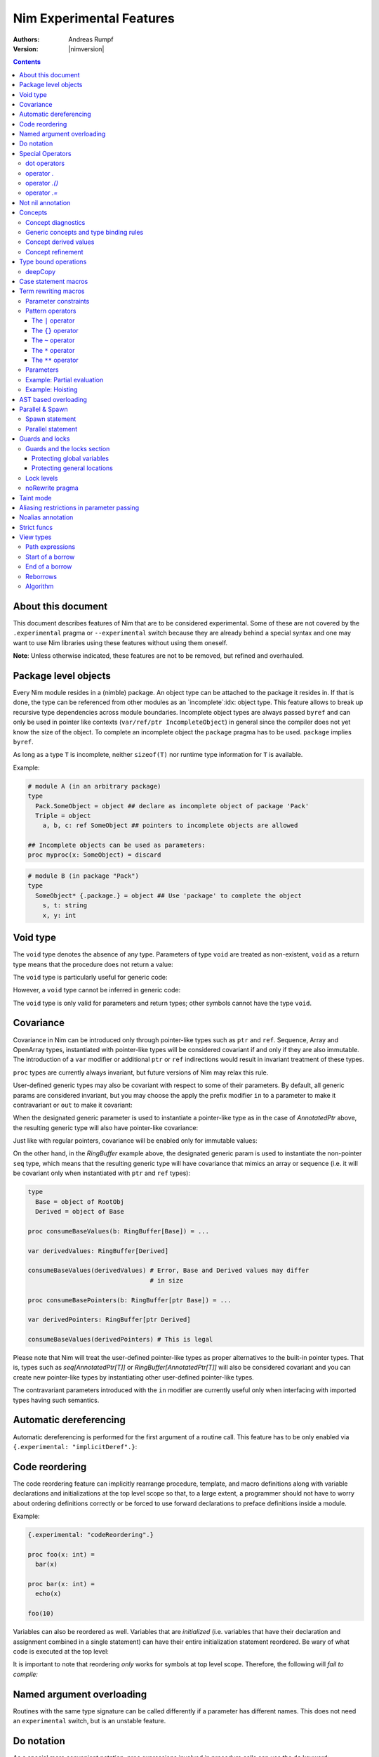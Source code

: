 =========================
Nim Experimental Features
=========================

:Authors: Andreas Rumpf
:Version: |nimversion|

.. contents::


About this document
===================

This document describes features of Nim that are to be considered experimental.
Some of these are not covered by the ``.experimental`` pragma or
``--experimental`` switch because they are already behind a special syntax and
one may want to use Nim libraries using these features without using them
oneself.

**Note**: Unless otherwise indicated, these features are not to be removed,
but refined and overhauled.


Package level objects
=====================

Every Nim module resides in a (nimble) package. An object type can be attached
to the package it resides in. If that is done, the type can be referenced from
other modules as an `incomplete`:idx: object type. This feature allows to
break up recursive type dependencies across module boundaries. Incomplete
object types are always passed ``byref`` and can only be used in pointer like
contexts (``var/ref/ptr IncompleteObject``) in general since the compiler does
not yet know the size of the object. To complete an incomplete object
the ``package`` pragma has to be used. ``package`` implies ``byref``.

As long as a type ``T`` is incomplete, neither ``sizeof(T)`` nor runtime
type information for ``T`` is available.


Example:

.. code-block:: nim

  # module A (in an arbitrary package)
  type
    Pack.SomeObject = object ## declare as incomplete object of package 'Pack'
    Triple = object
      a, b, c: ref SomeObject ## pointers to incomplete objects are allowed

  ## Incomplete objects can be used as parameters:
  proc myproc(x: SomeObject) = discard


.. code-block:: nim

  # module B (in package "Pack")
  type
    SomeObject* {.package.} = object ## Use 'package' to complete the object
      s, t: string
      x, y: int


Void type
=========

The ``void`` type denotes the absence of any type. Parameters of
type ``void`` are treated as non-existent, ``void`` as a return type means that
the procedure does not return a value:

.. code-block:: nim
  proc nothing(x, y: void): void =
    echo "ha"

  nothing() # writes "ha" to stdout

The ``void`` type is particularly useful for generic code:

.. code-block:: nim
  proc callProc[T](p: proc (x: T), x: T) =
    when T is void:
      p()
    else:
      p(x)

  proc intProc(x: int) = discard
  proc emptyProc() = discard

  callProc[int](intProc, 12)
  callProc[void](emptyProc)

However, a ``void`` type cannot be inferred in generic code:

.. code-block:: nim
  callProc(emptyProc)
  # Error: type mismatch: got (proc ())
  # but expected one of:
  # callProc(p: proc (T), x: T)

The ``void`` type is only valid for parameters and return types; other symbols
cannot have the type ``void``.



Covariance
==========

Covariance in Nim can be introduced only through pointer-like types such
as ``ptr`` and ``ref``. Sequence, Array and OpenArray types, instantiated
with pointer-like types will be considered covariant if and only if they
are also immutable. The introduction of a ``var`` modifier or additional
``ptr`` or ``ref`` indirections would result in invariant treatment of
these types.

``proc`` types are currently always invariant, but future versions of Nim
may relax this rule.

User-defined generic types may also be covariant with respect to some of
their parameters. By default, all generic params are considered invariant,
but you may choose the apply the prefix modifier ``in`` to a parameter to
make it contravariant or ``out`` to make it covariant:

.. code-block:: nim
  type
    AnnotatedPtr[out T] =
      metadata: MyTypeInfo
      p: ref T

    RingBuffer[out T] =
      startPos: int
      data: seq[T]

    Action {.importcpp: "std::function<void ('0)>".} [in T] = object

When the designated generic parameter is used to instantiate a pointer-like
type as in the case of `AnnotatedPtr` above, the resulting generic type will
also have pointer-like covariance:

.. code-block:: nim
  type
    GuiWidget = object of RootObj
    Button = object of GuiWidget
    ComboBox = object of GuiWidget

  var
    widgetPtr: AnnotatedPtr[GuiWidget]
    buttonPtr: AnnotatedPtr[Button]

  ...

  proc drawWidget[T](x: AnnotatedPtr[GuiWidget]) = ...

  # you can call procs expecting base types by supplying a derived type
  drawWidget(buttonPtr)

  # and you can convert more-specific pointer types to more general ones
  widgetPtr = buttonPtr

Just like with regular pointers, covariance will be enabled only for immutable
values:

.. code-block:: nim
  proc makeComboBox[T](x: var AnnotatedPtr[GuiWidget]) =
    x.p = new(ComboBox)

  makeComboBox(buttonPtr) # Error, AnnotatedPtr[Button] cannot be modified
                          # to point to a ComboBox

On the other hand, in the `RingBuffer` example above, the designated generic
param is used to instantiate the non-pointer ``seq`` type, which means that
the resulting generic type will have covariance that mimics an array or
sequence (i.e. it will be covariant only when instantiated with ``ptr`` and
``ref`` types):

.. code-block:: nim

  type
    Base = object of RootObj
    Derived = object of Base

  proc consumeBaseValues(b: RingBuffer[Base]) = ...

  var derivedValues: RingBuffer[Derived]

  consumeBaseValues(derivedValues) # Error, Base and Derived values may differ
                                   # in size

  proc consumeBasePointers(b: RingBuffer[ptr Base]) = ...

  var derivedPointers: RingBuffer[ptr Derived]

  consumeBaseValues(derivedPointers) # This is legal

Please note that Nim will treat the user-defined pointer-like types as
proper alternatives to the built-in pointer types. That is, types such
as `seq[AnnotatedPtr[T]]` or `RingBuffer[AnnotatedPtr[T]]` will also be
considered covariant and you can create new pointer-like types by instantiating
other user-defined pointer-like types.

The contravariant parameters introduced with the ``in`` modifier are currently
useful only when interfacing with imported types having such semantics.


Automatic dereferencing
=======================

Automatic dereferencing is performed for the first argument of a routine call.
This feature has to be only enabled via ``{.experimental: "implicitDeref".}``:

.. code-block:: nim
  {.experimental: "implicitDeref".}

  proc depth(x: NodeObj): int = ...

  var
    n: Node
  new(n)
  echo n.depth
  # no need to write n[].depth either

Code reordering
===============

The code reordering feature can implicitly rearrange procedure, template, and
macro definitions along with variable declarations and initializations at the top
level scope so that, to a large extent, a programmer should not have to worry
about ordering definitions correctly or be forced to use forward declarations to
preface definitions inside a module.

..
   NOTE: The following was documentation for the code reordering precursor,
   which was {.noForward.}.

   In this mode, procedure definitions may appear out of order and the compiler
   will postpone their semantic analysis and compilation until it actually needs
   to generate code using the definitions. In this regard, this mode is similar
   to the modus operandi of dynamic scripting languages, where the function
   calls are not resolved until the code is executed. Here is the detailed
   algorithm taken by the compiler:

   1. When a callable symbol is first encountered, the compiler will only note
   the symbol callable name and it will add it to the appropriate overload set
   in the current scope. At this step, it won't try to resolve any of the type
   expressions used in the signature of the symbol (so they can refer to other
   not yet defined symbols).

   2. When a top level call is encountered (usually at the very end of the
   module), the compiler will try to determine the actual types of all of the
   symbols in the matching overload set. This is a potentially recursive process
   as the signatures of the symbols may include other call expressions, whose
   types will be resolved at this point too.

   3. Finally, after the best overload is picked, the compiler will start
   compiling the body of the respective symbol. This in turn will lead the
   compiler to discover more call expressions that need to be resolved and steps
   2 and 3 will be repeated as necessary.

   Please note that if a callable symbol is never used in this scenario, its
   body will never be compiled. This is the default behavior leading to best
   compilation times, but if exhaustive compilation of all definitions is
   required, using ``nim check`` provides this option as well.

Example:

.. code-block:: nim

  {.experimental: "codeReordering".}

  proc foo(x: int) =
    bar(x)

  proc bar(x: int) =
    echo(x)

  foo(10)

Variables can also be reordered as well. Variables that are *initialized* (i.e.
variables that have their declaration and assignment combined in a single
statement) can have their entire initialization statement reordered. Be wary of
what code is executed at the top level:

.. code-block:: nim
  {.experimental: "codeReordering".}

  proc a() =
    echo(foo)

  var foo = 5

  a() # outputs: "5"

..
   TODO: Let's table this for now. This is an *experimental feature* and so the
   specific manner in which ``declared`` operates with it can be decided in
   eventuality, because right now it works a bit weirdly.

   The values of expressions involving ``declared`` are decided *before* the
   code reordering process, and not after. As an example, the output of this
   code is the same as it would be with code reordering disabled.

   .. code-block:: nim
     {.experimental: "codeReordering".}

     proc x() =
       echo(declared(foo))

     var foo = 4

     x() # "false"

It is important to note that reordering *only* works for symbols at top level
scope. Therefore, the following will *fail to compile:*

.. code-block:: nim
  {.experimental: "codeReordering".}

  proc a() =
    b()
    proc b() =
      echo("Hello!")

  a()


Named argument overloading
==========================

Routines with the same type signature can be called differently if a parameter
has different names. This does not need an ``experimental`` switch, but is an
unstable feature.

.. code-block::nim
  proc foo(x: int) =
    echo "Using x: ", x
  proc foo(y: int) =
    echo "Using y: ", y

  foo(x = 2)
  # Using x: 2
  foo(y = 2)
  # Using y: 2


Do notation
===========

As a special more convenient notation, proc expressions involved in procedure
calls can use the ``do`` keyword:

.. code-block:: nim
  sort(cities) do (x,y: string) -> int:
    cmp(x.len, y.len)

  # Less parenthesis using the method plus command syntax:
  cities = cities.map do (x:string) -> string:
    "City of " & x

  # In macros, the do notation is often used for quasi-quoting
  macroResults.add quote do:
    if not `ex`:
      echo `info`, ": Check failed: ", `expString`

``do`` is written after the parentheses enclosing the regular proc params.
The proc expression represented by the do block is appended to them.
In calls using the command syntax, the do block will bind to the immediately
preceding expression, transforming it in a call.

``do`` with parentheses is an anonymous ``proc``; however a ``do`` without
parentheses is just a block of code. The ``do`` notation can be used to
pass multiple blocks to a macro:

.. code-block:: nim
  macro performWithUndo(task, undo: untyped) = ...

  performWithUndo do:
    # multiple-line block of code
    # to perform the task
  do:
    # code to undo it


Special Operators
=================

dot operators
-------------

**Note**: Dot operators are still experimental and so need to be enabled
via ``{.experimental: "dotOperators".}``.

Nim offers a special family of dot operators that can be used to
intercept and rewrite proc call and field access attempts, referring
to previously undeclared symbol names. They can be used to provide a
fluent interface to objects lying outside the static confines of the
type system such as values from dynamic scripting languages
or dynamic file formats such as JSON or XML.

When Nim encounters an expression that cannot be resolved by the
standard overload resolution rules, the current scope will be searched
for a dot operator that can be matched against a re-written form of
the expression, where the unknown field or proc name is passed to
an ``untyped`` parameter:

.. code-block:: nim
  a.b # becomes `.`(a, b)
  a.b(c, d) # becomes `.`(a, b, c, d)

The matched dot operators can be symbols of any callable kind (procs,
templates and macros), depending on the desired effect:

.. code-block:: nim
  template `.` (js: PJsonNode, field: untyped): JSON = js[astToStr(field)]

  var js = parseJson("{ x: 1, y: 2}")
  echo js.x # outputs 1
  echo js.y # outputs 2

The following dot operators are available:

operator `.`
------------
This operator will be matched against both field accesses and method calls.

operator `.()`
---------------
This operator will be matched exclusively against method calls. It has higher
precedence than the `.` operator and this allows one to handle expressions like
`x.y` and `x.y()` differently if one is interfacing with a scripting language
for example.

operator `.=`
-------------
This operator will be matched against assignments to missing fields.

.. code-block:: nim
  a.b = c # becomes `.=`(a, b, c)


Not nil annotation
==================

**Note:** This is an experimental feature. It can be enabled with
``{.experimental: "notnil"}``.

All types for which ``nil`` is a valid value can be annotated with the ``not
nil`` annotation to exclude ``nil`` as a valid value:

.. code-block:: nim
  {.experimental: "notnil"}

  type
    PObject = ref TObj not nil
    TProc = (proc (x, y: int)) not nil

  proc p(x: PObject) =
    echo "not nil"

  # compiler catches this:
  p(nil)

  # and also this:
  var x: PObject
  p(x)

The compiler ensures that every code path initializes variables which contain
non-nilable pointers. The details of this analysis are still to be specified
here.


Concepts
========

Concepts, also known as "user-defined type classes", are used to specify an
arbitrary set of requirements that the matched type must satisfy.

Concepts are written in the following form:

.. code-block:: nim
  type
    Comparable = concept x, y
      (x < y) is bool

    Stack[T] = concept s, var v
      s.pop() is T
      v.push(T)

      s.len is Ordinal

      for value in s:
        value is T

The concept is a match if:

a) all of the expressions within the body can be compiled for the tested type
b) all statically evaluable boolean expressions in the body must be true

The identifiers following the ``concept`` keyword represent instances of the
currently matched type. You can apply any of the standard type modifiers such
as ``var``, ``ref``, ``ptr`` and ``static`` to denote a more specific type of
instance. You can also apply the `type` modifier to create a named instance of
the type itself:

.. code-block:: nim
  type
    MyConcept = concept x, var v, ref r, ptr p, static s, type T
      ...

Within the concept body, types can appear in positions where ordinary values
and parameters are expected. This provides a more convenient way to check for
the presence of callable symbols with specific signatures:

.. code-block:: nim
  type
    OutputStream = concept var s
      s.write(string)

In order to check for symbols accepting ``type`` params, you must prefix
the type with the explicit ``type`` modifier. The named instance of the
type, following the ``concept`` keyword is also considered to have the
explicit modifier and will be matched only as a type.

.. code-block:: nim
  type
    # Let's imagine a user-defined casting framework with operators
    # such as `val.to(string)` and `val.to(JSonValue)`. We can test
    # for these with the following concept:
    MyCastables = concept x
      x.to(type string)
      x.to(type JSonValue)

    # Let's define a couple of concepts, known from Algebra:
    AdditiveMonoid* = concept x, y, type T
      x + y is T
      T.zero is T # require a proc such as `int.zero` or 'Position.zero'

    AdditiveGroup* = concept x, y, type T
      x is AdditiveMonoid
      -x is T
      x - y is T

Please note that the ``is`` operator allows one to easily verify the precise
type signatures of the required operations, but since type inference and
default parameters are still applied in the concept body, it's also possible
to describe usage protocols that do not reveal implementation details.

Much like generics, concepts are instantiated exactly once for each tested type
and any static code included within the body is executed only once.


Concept diagnostics
-------------------

By default, the compiler will report the matching errors in concepts only when
no other overload can be selected and a normal compilation error is produced.
When you need to understand why the compiler is not matching a particular
concept and, as a result, a wrong overload is selected, you can apply the
``explain`` pragma to either the concept body or a particular call-site.

.. code-block:: nim
  type
    MyConcept {.explain.} = concept ...

  overloadedProc(x, y, z) {.explain.}

This will provide Hints in the compiler output either every time the concept is
not matched or only on the particular call-site.


Generic concepts and type binding rules
---------------------------------------

The concept types can be parametric just like the regular generic types:

.. code-block:: nim
  ### matrixalgo.nim

  import typetraits

  type
    AnyMatrix*[R, C: static int; T] = concept m, var mvar, type M
      M.ValueType is T
      M.Rows == R
      M.Cols == C

      m[int, int] is T
      mvar[int, int] = T

      type TransposedType = stripGenericParams(M)[C, R, T]

    AnySquareMatrix*[N: static int, T] = AnyMatrix[N, N, T]

    AnyTransform3D* = AnyMatrix[4, 4, float]

  proc transposed*(m: AnyMatrix): m.TransposedType =
    for r in 0 ..< m.R:
      for c in 0 ..< m.C:
        result[r, c] = m[c, r]

  proc determinant*(m: AnySquareMatrix): int =
    ...

  proc setPerspectiveProjection*(m: AnyTransform3D) =
    ...

  --------------
  ### matrix.nim

  type
    Matrix*[M, N: static int; T] = object
      data: array[M*N, T]

  proc `[]`*(M: Matrix; m, n: int): M.T =
    M.data[m * M.N + n]

  proc `[]=`*(M: var Matrix; m, n: int; v: M.T) =
    M.data[m * M.N + n] = v

  # Adapt the Matrix type to the concept's requirements
  template Rows*(M: typedesc[Matrix]): int = M.M
  template Cols*(M: typedesc[Matrix]): int = M.N
  template ValueType*(M: typedesc[Matrix]): typedesc = M.T

  -------------
  ### usage.nim

  import matrix, matrixalgo

  var
    m: Matrix[3, 3, int]
    projectionMatrix: Matrix[4, 4, float]

  echo m.transposed.determinant
  setPerspectiveProjection projectionMatrix

When the concept type is matched against a concrete type, the unbound type
parameters are inferred from the body of the concept in a way that closely
resembles the way generic parameters of callable symbols are inferred on
call sites.

Unbound types can appear both as params to calls such as `s.push(T)` and
on the right-hand side of the ``is`` operator in cases such as `x.pop is T`
and `x.data is seq[T]`.

Unbound static params will be inferred from expressions involving the `==`
operator and also when types dependent on them are being matched:

.. code-block:: nim
  type
    MatrixReducer[M, N: static int; T] = concept x
      x.reduce(SquareMatrix[N, T]) is array[M, int]

The Nim compiler includes a simple linear equation solver, allowing it to
infer static params in some situations where integer arithmetic is involved.

Just like in regular type classes, Nim discriminates between ``bind once``
and ``bind many`` types when matching the concept. You can add the ``distinct``
modifier to any of the otherwise inferable types to get a type that will be
matched without permanently inferring it. This may be useful when you need
to match several procs accepting the same wide class of types:

.. code-block:: nim
  type
    Enumerable[T] = concept e
      for v in e:
        v is T

  type
    MyConcept = concept o
      # this could be inferred to a type such as Enumerable[int]
      o.foo is distinct Enumerable

      # this could be inferred to a different type such as Enumerable[float]
      o.bar is distinct Enumerable

      # it's also possible to give an alias name to a `bind many` type class
      type Enum = distinct Enumerable
      o.baz is Enum

On the other hand, using ``bind once`` types allows you to test for equivalent
types used in multiple signatures, without actually requiring any concrete
types, thus allowing you to encode implementation-defined types:

.. code-block:: nim
  type
    MyConcept = concept x
      type T1 = auto
      x.foo(T1)
      x.bar(T1) # both procs must accept the same type

      type T2 = seq[SomeNumber]
      x.alpha(T2)
      x.omega(T2) # both procs must accept the same type
                  # and it must be a numeric sequence

As seen in the previous examples, you can refer to generic concepts such as
`Enumerable[T]` just by their short name. Much like the regular generic types,
the concept will be automatically instantiated with the bind once auto type
in the place of each missing generic param.

Please note that generic concepts such as `Enumerable[T]` can be matched
against concrete types such as `string`. Nim doesn't require the concept
type to have the same number of parameters as the type being matched.
If you wish to express a requirement towards the generic parameters of
the matched type, you can use a type mapping operator such as `genericHead`
or `stripGenericParams` within the body of the concept to obtain the
uninstantiated version of the type, which you can then try to instantiate
in any required way. For example, here is how one might define the classic
`Functor` concept from Haskell and then demonstrate that Nim's `Option[T]`
type is an instance of it:

.. code-block:: nim
    :test: "nim c $1"

  import sugar, typetraits

  type
    Functor[A] = concept f
      type MatchedGenericType = genericHead(typeof(f))
        # `f` will be a value of a type such as `Option[T]`
        # `MatchedGenericType` will become the `Option` type

      f.val is A
        # The Functor should provide a way to obtain
        # a value stored inside it

      type T = auto
      map(f, A -> T) is MatchedGenericType[T]
        # And it should provide a way to map one instance of
        # the Functor to a instance of a different type, given
        # a suitable `map` operation for the enclosed values

  import options
  echo Option[int] is Functor # prints true


Concept derived values
----------------------

All top level constants or types appearing within the concept body are
accessible through the dot operator in procs where the concept was successfully
matched to a concrete type:

.. code-block:: nim
  type
    DateTime = concept t1, t2, type T
      const Min = T.MinDate
      T.Now is T

      t1 < t2 is bool

      type TimeSpan = typeof(t1 - t2)
      TimeSpan * int is TimeSpan
      TimeSpan + TimeSpan is TimeSpan

      t1 + TimeSpan is T

  proc eventsJitter(events: Enumerable[DateTime]): float =
    var
      # this variable will have the inferred TimeSpan type for
      # the concrete Date-like value the proc was called with:
      averageInterval: DateTime.TimeSpan

      deviation: float
    ...


Concept refinement
------------------

When the matched type within a concept is directly tested against a different
concept, we say that the outer concept is a refinement of the inner concept and
thus it is more-specific. When both concepts are matched in a call during
overload resolution, Nim will assign a higher precedence to the most specific
one. As an alternative way of defining concept refinements, you can use the
object inheritance syntax involving the ``of`` keyword:

.. code-block:: nim
  type
    Graph = concept g, type G of EquallyComparable, Copyable
      type
        VertexType = G.VertexType
        EdgeType = G.EdgeType

      VertexType is Copyable
      EdgeType is Copyable

      var
        v: VertexType
        e: EdgeType

    IncidendeGraph = concept of Graph
      # symbols such as variables and types from the refined
      # concept are automatically in scope:

      g.source(e) is VertexType
      g.target(e) is VertexType

      g.outgoingEdges(v) is Enumerable[EdgeType]

    BidirectionalGraph = concept g, type G
      # The following will also turn the concept into a refinement when it
      # comes to overload resolution, but it doesn't provide the convenient
      # symbol inheritance
      g is IncidendeGraph

      g.incomingEdges(G.VertexType) is Enumerable[G.EdgeType]

  proc f(g: IncidendeGraph)
  proc f(g: BidirectionalGraph) # this one will be preferred if we pass a type
                                # matching the BidirectionalGraph concept

..
  Converter type classes
  ----------------------

  Concepts can also be used to convert a whole range of types to a single type or
  a small set of simpler types. This is achieved with a `return` statement within
  the concept body:

  .. code-block:: nim
    type
      Stringable = concept x
        $x is string
        return $x

      StringRefValue[CharType] = object
        base: ptr CharType
        len: int

      StringRef = concept x
        # the following would be an overloaded proc for cstring, string, seq and
        # other user-defined types, returning either a StringRefValue[char] or
        # StringRefValue[wchar]
        return makeStringRefValue(x)

    # the varargs param will here be converted to an array of StringRefValues
    # the proc will have only two instantiations for the two character types
    proc log(format: static string, varargs[StringRef])

    # this proc will allow char and wchar values to be mixed in
    # the same call at the cost of additional instantiations
    # the varargs param will be converted to a tuple
    proc log(format: static string, varargs[distinct StringRef])


..
  VTable types
  ------------

  Concepts allow Nim to define a great number of algorithms, using only
  static polymorphism and without erasing any type information or sacrificing
  any execution speed. But when polymorphic collections of objects are required,
  the user must use one of the provided type erasure techniques - either common
  base types or VTable types.

  VTable types are represented as "fat pointers" storing a reference to an
  object together with a reference to a table of procs implementing a set of
  required operations (the so called vtable).

  In contrast to other programming languages, the vtable in Nim is stored
  externally to the object, allowing you to create multiple different vtable
  views for the same object. Thus, the polymorphism in Nim is unbounded -
  any type can implement an unlimited number of protocols or interfaces not
  originally envisioned by the type's author.

  Any concept type can be turned into a VTable type by using the ``vtref``
  or the ``vtptr`` compiler magics. Under the hood, these magics generate
  a converter type class, which converts the regular instances of the matching
  types to the corresponding VTable type.

  .. code-block:: nim
    type
      IntEnumerable = vtref Enumerable[int]

      MyObject = object
        enumerables: seq[IntEnumerable]
        streams: seq[OutputStream.vtref]

    proc addEnumerable(o: var MyObject, e: IntEnumerable) =
      o.enumerables.add e

    proc addStream(o: var MyObject, e: OutputStream.vtref) =
      o.streams.add e

  The procs that will be included in the vtable are derived from the concept
  body and include all proc calls for which all param types were specified as
  concrete types. All such calls should include exactly one param of the type
  matched against the concept (not necessarily in the first position), which
  will be considered the value bound to the vtable.

  Overloads will be created for all captured procs, accepting the vtable type
  in the position of the captured underlying object.

  Under these rules, it's possible to obtain a vtable type for a concept with
  unbound type parameters or one instantiated with metatypes (type classes),
  but it will include a smaller number of captured procs. A completely empty
  vtable will be reported as an error.

  The ``vtref`` magic produces types which can be bound to ``ref`` types and
  the ``vtptr`` magic produced types bound to ``ptr`` types.


Type bound operations
=====================

There are 4 operations that are bound to a type:

1. Assignment
2. Moves
3. Destruction
4. Deep copying for communication between threads

These operations can be *overridden* instead of *overloaded*. This means the
implementation is automatically lifted to structured types. For instance if type
``T`` has an overridden assignment operator ``=`` this operator is also used
for assignments of the type ``seq[T]``. Since these operations are bound to a
type they have to be bound to a nominal type for reasons of simplicity of
implementation: This means an overridden ``deepCopy`` for ``ref T`` is really
bound to ``T`` and not to ``ref T``. This also means that one cannot override
``deepCopy`` for both ``ptr T`` and ``ref T`` at the same time; instead a
helper distinct or object type has to be used for one pointer type.

Assignments, moves and destruction are specified in
the `destructors <destructors.html>`_ document.


deepCopy
--------

``=deepCopy`` is a builtin that is invoked whenever data is passed to
a ``spawn``'ed proc to ensure memory safety. The programmer can override its
behaviour for a specific ``ref`` or ``ptr`` type ``T``. (Later versions of the
language may weaken this restriction.)

The signature has to be:

.. code-block:: nim
  proc `=deepCopy`(x: T): T

This mechanism will be used by most data structures that support shared memory
like channels to implement thread safe automatic memory management.

The builtin ``deepCopy`` can even clone closures and their environments. See
the documentation of `spawn <#parallel-amp-spawn-spawn-statement>`_ for details.


Case statement macros
=====================

A macro that needs to be called `match`:idx: can be used to rewrite
``case`` statements in order to implement `pattern matching`:idx: for
certain types. The following example implements a simplistic form of
pattern matching for tuples, leveraging the existing equality operator
for tuples (as provided in ``system.==``):

.. code-block:: nim
    :test: "nim c $1"

  {.experimental: "caseStmtMacros".}

  import macros

  macro match(n: tuple): untyped =
    result = newTree(nnkIfStmt)
    let selector = n[0]
    for i in 1 ..< n.len:
      let it = n[i]
      case it.kind
      of nnkElse, nnkElifBranch, nnkElifExpr, nnkElseExpr:
        result.add it
      of nnkOfBranch:
        for j in 0..it.len-2:
          let cond = newCall("==", selector, it[j])
          result.add newTree(nnkElifBranch, cond, it[^1])
      else:
        error "'match' cannot handle this node", it
    echo repr result

  case ("foo", 78)
  of ("foo", 78): echo "yes"
  of ("bar", 88): echo "no"
  else: discard


Currently case statement macros must be enabled explicitly
via ``{.experimental: "caseStmtMacros".}``.

``match`` macros are subject to overload resolution. First the
``case``'s selector expression is used to determine which ``match``
macro to call. To this macro is then passed the complete ``case``
statement body and the macro is evaluated.

In other words, the macro needs to transform the full ``case`` statement
but only the statement's selector expression is used to determine which
macro to call.


Term rewriting macros
=====================

Term rewriting macros are macros or templates that have not only
a *name* but also a *pattern* that is searched for after the semantic checking
phase of the compiler: This means they provide an easy way to enhance the
compilation pipeline with user defined optimizations:

.. code-block:: nim
  template optMul{`*`(a, 2)}(a: int): int = a+a

  let x = 3
  echo x * 2

The compiler now rewrites ``x * 2`` as ``x + x``. The code inside the
curlies is the pattern to match against. The operators ``*``,  ``**``,
``|``, ``~`` have a special meaning in patterns if they are written in infix
notation, so to match verbatim against ``*`` the ordinary function call syntax
needs to be used.

Term rewriting macro are applied recursively, up to a limit. This means that
if the result of a term rewriting macro is eligible for another rewriting,
the compiler will try to perform it, and so on, until no more optimizations
are applicable. To avoid putting the compiler into an infinite loop, there is
a hard limit on how many times a single term rewriting macro can be applied.
Once this limit has been passed, the term rewriting macro will be ignored.

Unfortunately optimizations are hard to get right and even the tiny example
is **wrong**:

.. code-block:: nim
  template optMul{`*`(a, 2)}(a: int): int = a+a

  proc f(): int =
    echo "side effect!"
    result = 55

  echo f() * 2

We cannot duplicate 'a' if it denotes an expression that has a side effect!
Fortunately Nim supports side effect analysis:

.. code-block:: nim
  template optMul{`*`(a, 2)}(a: int{noSideEffect}): int = a+a

  proc f(): int =
    echo "side effect!"
    result = 55

  echo f() * 2 # not optimized ;-)

You can make one overload matching with a constraint and one without, and the
one with a constraint will have precedence, and so you can handle both cases
differently.

So what about ``2 * a``? We should tell the compiler ``*`` is commutative. We
cannot really do that however as the following code only swaps arguments
blindly:

.. code-block:: nim
  template mulIsCommutative{`*`(a, b)}(a, b: int): int = b*a

What optimizers really need to do is a *canonicalization*:

.. code-block:: nim
  template canonMul{`*`(a, b)}(a: int{lit}, b: int): int = b*a

The ``int{lit}`` parameter pattern matches against an expression of
type ``int``, but only if it's a literal.



Parameter constraints
---------------------

The `parameter constraint`:idx: expression can use the operators ``|`` (or),
``&`` (and) and ``~`` (not) and the following predicates:

===================      =====================================================
Predicate                Meaning
===================      =====================================================
``atom``                 The matching node has no children.
``lit``                  The matching node is a literal like "abc", 12.
``sym``                  The matching node must be a symbol (a bound
                         identifier).
``ident``                The matching node must be an identifier (an unbound
                         identifier).
``call``                 The matching AST must be a call/apply expression.
``lvalue``               The matching AST must be an lvalue.
``sideeffect``           The matching AST must have a side effect.
``nosideeffect``         The matching AST must have no side effect.
``param``                A symbol which is a parameter.
``genericparam``         A symbol which is a generic parameter.
``module``               A symbol which is a module.
``type``                 A symbol which is a type.
``var``                  A symbol which is a variable.
``let``                  A symbol which is a ``let`` variable.
``const``                A symbol which is a constant.
``result``               The special ``result`` variable.
``proc``                 A symbol which is a proc.
``method``               A symbol which is a method.
``iterator``             A symbol which is an iterator.
``converter``            A symbol which is a converter.
``macro``                A symbol which is a macro.
``template``             A symbol which is a template.
``field``                A symbol which is a field in a tuple or an object.
``enumfield``            A symbol which is a field in an enumeration.
``forvar``               A for loop variable.
``label``                A label (used in ``block`` statements).
``nk*``                  The matching AST must have the specified kind.
                         (Example: ``nkIfStmt`` denotes an ``if`` statement.)
``alias``                States that the marked parameter needs to alias
                         with *some* other parameter.
``noalias``              States that *every* other parameter must not alias
                         with the marked parameter.
===================      =====================================================

Predicates that share their name with a keyword have to be escaped with
backticks.
The ``alias`` and ``noalias`` predicates refer not only to the matching AST,
but also to every other bound parameter; syntactically they need to occur after
the ordinary AST predicates:

.. code-block:: nim
  template ex{a = b + c}(a: int{noalias}, b, c: int) =
    # this transformation is only valid if 'b' and 'c' do not alias 'a':
    a = b
    inc a, c


Pattern operators
-----------------

The operators ``*``,  ``**``, ``|``, ``~`` have a special meaning in patterns
if they are written in infix notation.


The ``|`` operator
~~~~~~~~~~~~~~~~~~

The ``|`` operator if used as infix operator creates an ordered choice:

.. code-block:: nim
  template t{0|1}(): untyped = 3
  let a = 1
  # outputs 3:
  echo a

The matching is performed after the compiler performed some optimizations like
constant folding, so the following does not work:

.. code-block:: nim
  template t{0|1}(): untyped = 3
  # outputs 1:
  echo 1

The reason is that the compiler already transformed the 1 into "1" for
the ``echo`` statement. However, a term rewriting macro should not change the
semantics anyway. In fact they can be deactivated with the ``--patterns:off``
command line option or temporarily with the ``patterns`` pragma.


The ``{}`` operator
~~~~~~~~~~~~~~~~~~~

A pattern expression can be bound to a pattern parameter via the ``expr{param}``
notation:

.. code-block:: nim
  template t{(0|1|2){x}}(x: untyped): untyped = x+1
  let a = 1
  # outputs 2:
  echo a


The ``~`` operator
~~~~~~~~~~~~~~~~~~

The ``~`` operator is the **not** operator in patterns:

.. code-block:: nim
  template t{x = (~x){y} and (~x){z}}(x, y, z: bool) =
    x = y
    if x: x = z

  var
    a = false
    b = true
    c = false
  a = b and c
  echo a


The ``*`` operator
~~~~~~~~~~~~~~~~~~

The ``*`` operator can *flatten* a nested binary expression like ``a & b & c``
to ``&(a, b, c)``:

.. code-block:: nim
  var
    calls = 0

  proc `&&`(s: varargs[string]): string =
    result = s[0]
    for i in 1..len(s)-1: result.add s[i]
    inc calls

  template optConc{ `&&` * a }(a: string): untyped = &&a

  let space = " "
  echo "my" && (space & "awe" && "some " ) && "concat"

  # check that it's been optimized properly:
  doAssert calls == 1


The second operator of `*` must be a parameter; it is used to gather all the
arguments. The expression ``"my" && (space & "awe" && "some " ) && "concat"``
is passed to ``optConc`` in ``a`` as a special list (of kind ``nkArgList``)
which is flattened into a call expression; thus the invocation of ``optConc``
produces:

.. code-block:: nim
   `&&`("my", space & "awe", "some ", "concat")


The ``**`` operator
~~~~~~~~~~~~~~~~~~~

The ``**`` is much like the ``*`` operator, except that it gathers not only
all the arguments, but also the matched operators in reverse polish notation:

.. code-block:: nim
  import macros

  type
    Matrix = object
      dummy: int

  proc `*`(a, b: Matrix): Matrix = discard
  proc `+`(a, b: Matrix): Matrix = discard
  proc `-`(a, b: Matrix): Matrix = discard
  proc `$`(a: Matrix): string = result = $a.dummy
  proc mat21(): Matrix =
    result.dummy = 21

  macro optM{ (`+`|`-`|`*`) ** a }(a: Matrix): untyped =
    echo treeRepr(a)
    result = newCall(bindSym"mat21")

  var x, y, z: Matrix

  echo x + y * z - x

This passes the expression ``x + y * z - x`` to the ``optM`` macro as
an ``nnkArgList`` node containing::

  Arglist
    Sym "x"
    Sym "y"
    Sym "z"
    Sym "*"
    Sym "+"
    Sym "x"
    Sym "-"

(Which is the reverse polish notation of ``x + y * z - x``.)


Parameters
----------

Parameters in a pattern are type checked in the matching process. If a
parameter is of the type ``varargs`` it is treated specially and it can match
0 or more arguments in the AST to be matched against:

.. code-block:: nim
  template optWrite{
    write(f, x)
    ((write|writeLine){w})(f, y)
  }(x, y: varargs[untyped], f: File, w: untyped) =
    w(f, x, y)



Example: Partial evaluation
---------------------------

The following example shows how some simple partial evaluation can be
implemented with term rewriting:

.. code-block:: nim
  proc p(x, y: int; cond: bool): int =
    result = if cond: x + y else: x - y

  template optP1{p(x, y, true)}(x, y: untyped): untyped = x + y
  template optP2{p(x, y, false)}(x, y: untyped): untyped = x - y


Example: Hoisting
-----------------

The following example shows how some form of hoisting can be implemented:

.. code-block:: nim
  import pegs

  template optPeg{peg(pattern)}(pattern: string{lit}): Peg =
    var gl {.global, gensym.} = peg(pattern)
    gl

  for i in 0 .. 3:
    echo match("(a b c)", peg"'(' @ ')'")
    echo match("W_HI_Le", peg"\y 'while'")

The ``optPeg`` template optimizes the case of a peg constructor with a string
literal, so that the pattern will only be parsed once at program startup and
stored in a global ``gl`` which is then re-used. This optimization is called
hoisting because it is comparable to classical loop hoisting.


AST based overloading
=====================

Parameter constraints can also be used for ordinary routine parameters; these
constraints affect ordinary overloading resolution then:

.. code-block:: nim
  proc optLit(a: string{lit|`const`}) =
    echo "string literal"
  proc optLit(a: string) =
    echo "no string literal"

  const
    constant = "abc"

  var
    variable = "xyz"

  optLit("literal")
  optLit(constant)
  optLit(variable)

However, the constraints ``alias`` and ``noalias`` are not available in
ordinary routines.


Parallel & Spawn
================

Nim has two flavors of parallelism:
1) `Structured`:idx: parallelism via the ``parallel`` statement.
2) `Unstructured`:idx: parallelism via the standalone ``spawn`` statement.

Nim has a builtin thread pool that can be used for CPU intensive tasks. For
IO intensive tasks the ``async`` and ``await`` features should be
used instead. Both parallel and spawn need the `threadpool <threadpool.html>`_
module to work.

Somewhat confusingly, ``spawn`` is also used in the ``parallel`` statement
with slightly different semantics. ``spawn`` always takes a call expression of
the form ``f(a, ...)``. Let ``T`` be ``f``'s return type. If ``T`` is ``void``
then ``spawn``'s return type is also ``void`` otherwise it is ``FlowVar[T]``.

Within a ``parallel`` section sometimes the ``FlowVar[T]`` is eliminated
to ``T``. This happens when ``T`` does not contain any GC'ed memory.
The compiler can ensure the location in ``location = spawn f(...)`` is not
read prematurely within a ``parallel`` section and so there is no need for
the overhead of an indirection via ``FlowVar[T]`` to ensure correctness.

**Note**: Currently exceptions are not propagated between ``spawn``'ed tasks!


Spawn statement
---------------

`spawn`:idx: can be used to pass a task to the thread pool:

.. code-block:: nim
  import threadpool

  proc processLine(line: string) =
    discard "do some heavy lifting here"

  for x in lines("myinput.txt"):
    spawn processLine(x)
  sync()

For reasons of type safety and implementation simplicity the expression
that ``spawn`` takes is restricted:

* It must be a call expression ``f(a, ...)``.
* ``f`` must be ``gcsafe``.
* ``f`` must not have the calling convention ``closure``.
* ``f``'s parameters may not be of type ``var``.
  This means one has to use raw ``ptr``'s for data passing reminding the
  programmer to be careful.
* ``ref`` parameters are deeply copied which is a subtle semantic change and
  can cause performance problems but ensures memory safety. This deep copy
  is performed via ``system.deepCopy`` and so can be overridden.
* For *safe* data exchange between ``f`` and the caller a global ``TChannel``
  needs to be used. However, since spawn can return a result, often no further
  communication is required.


``spawn`` executes the passed expression on the thread pool and returns
a `data flow variable`:idx: ``FlowVar[T]`` that can be read from. The reading
with the ``^`` operator is **blocking**. However, one can use ``blockUntilAny`` to
wait on multiple flow variables at the same time:

.. code-block:: nim
  import threadpool, ...

  # wait until 2 out of 3 servers received the update:
  proc main =
    var responses = newSeq[FlowVarBase](3)
    for i in 0..2:
      responses[i] = spawn tellServer(Update, "key", "value")
    var index = blockUntilAny(responses)
    assert index >= 0
    responses.del(index)
    discard blockUntilAny(responses)

Data flow variables ensure that no data races
are possible. Due to technical limitations not every type ``T`` is possible in
a data flow variable: ``T`` has to be of the type ``ref``, ``string``, ``seq``
or of a type that doesn't contain a type that is garbage collected. This
restriction is not hard to work-around in practice.



Parallel statement
------------------

Example:

.. code-block:: nim
    :test: "nim c --threads:on $1"

  # Compute PI in an inefficient way
  import strutils, math, threadpool
  {.experimental: "parallel".}

  proc term(k: float): float = 4 * math.pow(-1, k) / (2*k + 1)

  proc pi(n: int): float =
    var ch = newSeq[float](n+1)
    parallel:
      for k in 0..ch.high:
        ch[k] = spawn term(float(k))
    for k in 0..ch.high:
      result += ch[k]

  echo formatFloat(pi(5000))


The parallel statement is the preferred mechanism to introduce parallelism in a
Nim program. A subset of the Nim language is valid within a ``parallel``
section. This subset is checked during semantic analysis to be free of data
races. A sophisticated `disjoint checker`:idx: ensures that no data races are
possible even though shared memory is extensively supported!

The subset is in fact the full language with the following
restrictions / changes:

* ``spawn`` within a ``parallel`` section has special semantics.
* Every location of the form ``a[i]`` and ``a[i..j]`` and ``dest`` where
  ``dest`` is part of the pattern ``dest = spawn f(...)`` has to be
  provably disjoint. This is called the *disjoint check*.
* Every other complex location ``loc`` that is used in a spawned
  proc (``spawn f(loc)``) has to be immutable for the duration of
  the ``parallel`` section. This is called the *immutability check*. Currently
  it is not specified what exactly "complex location" means. We need to make
  this an optimization!
* Every array access has to be provably within bounds. This is called
  the *bounds check*.
* Slices are optimized so that no copy is performed. This optimization is not
  yet performed for ordinary slices outside of a ``parallel`` section.


Guards and locks
================

Apart from ``spawn`` and ``parallel`` Nim also provides all the common low level
concurrency mechanisms like locks, atomic intrinsics or condition variables.

Nim significantly improves on the safety of these features via additional
pragmas:

1) A `guard`:idx: annotation is introduced to prevent data races.
2) Every access of a guarded memory location needs to happen in an
   appropriate `locks`:idx: statement.
3) Locks and routines can be annotated with `lock levels`:idx: to allow
   potential deadlocks to be detected during semantic analysis.


Guards and the locks section
----------------------------

Protecting global variables
~~~~~~~~~~~~~~~~~~~~~~~~~~~

Object fields and global variables can be annotated via a ``guard`` pragma:

.. code-block:: nim
  var glock: TLock
  var gdata {.guard: glock.}: int

The compiler then ensures that every access of ``gdata`` is within a ``locks``
section:

.. code-block:: nim
  proc invalid =
    # invalid: unguarded access:
    echo gdata

  proc valid =
    # valid access:
    {.locks: [glock].}:
      echo gdata

Top level accesses to ``gdata`` are always allowed so that it can be initialized
conveniently. It is *assumed* (but not enforced) that every top level statement
is executed before any concurrent action happens.

The ``locks`` section deliberately looks ugly because it has no runtime
semantics and should not be used directly! It should only be used in templates
that also implement some form of locking at runtime:

.. code-block:: nim
  template lock(a: TLock; body: untyped) =
    pthread_mutex_lock(a)
    {.locks: [a].}:
      try:
        body
      finally:
        pthread_mutex_unlock(a)


The guard does not need to be of any particular type. It is flexible enough to
model low level lockfree mechanisms:

.. code-block:: nim
  var dummyLock {.compileTime.}: int
  var atomicCounter {.guard: dummyLock.}: int

  template atomicRead(x): untyped =
    {.locks: [dummyLock].}:
      memoryReadBarrier()
      x

  echo atomicRead(atomicCounter)


The ``locks`` pragma takes a list of lock expressions ``locks: [a, b, ...]``
in order to support *multi lock* statements. Why these are essential is
explained in the `lock levels <#guards-and-locks-lock-levels>`_ section.


Protecting general locations
~~~~~~~~~~~~~~~~~~~~~~~~~~~~

The ``guard`` annotation can also be used to protect fields within an object.
The guard then needs to be another field within the same object or a
global variable.

Since objects can reside on the heap or on the stack this greatly enhances the
expressivity of the language:

.. code-block:: nim
  type
    ProtectedCounter = object
      v {.guard: L.}: int
      L: TLock

  proc incCounters(counters: var openArray[ProtectedCounter]) =
    for i in 0..counters.high:
      lock counters[i].L:
        inc counters[i].v

The access to field ``x.v`` is allowed since its guard ``x.L``  is active.
After template expansion, this amounts to:

.. code-block:: nim
  proc incCounters(counters: var openArray[ProtectedCounter]) =
    for i in 0..counters.high:
      pthread_mutex_lock(counters[i].L)
      {.locks: [counters[i].L].}:
        try:
          inc counters[i].v
        finally:
          pthread_mutex_unlock(counters[i].L)

There is an analysis that checks that ``counters[i].L`` is the lock that
corresponds to the protected location ``counters[i].v``. This analysis is called
`path analysis`:idx: because it deals with paths to locations
like ``obj.field[i].fieldB[j]``.

The path analysis is **currently unsound**, but that doesn't make it useless.
Two paths are considered equivalent if they are syntactically the same.

This means the following compiles (for now) even though it really should not:

.. code-block:: nim
  {.locks: [a[i].L].}:
    inc i
    access a[i].v



Lock levels
-----------

Lock levels are used to enforce a global locking order in order to detect
potential deadlocks during semantic analysis. A lock level is an constant
integer in the range 0..1_000. Lock level 0 means that no lock is acquired at
all.

If a section of code holds a lock of level ``M`` than it can also acquire any
lock of level ``N < M``. Another lock of level ``M`` cannot be acquired. Locks
of the same level can only be acquired *at the same time* within a
single ``locks`` section:

.. code-block:: nim
  var a, b: TLock[2]
  var x: TLock[1]
  # invalid locking order: TLock[1] cannot be acquired before TLock[2]:
  {.locks: [x].}:
    {.locks: [a].}:
      ...
  # valid locking order: TLock[2] acquired before TLock[1]:
  {.locks: [a].}:
    {.locks: [x].}:
      ...

  # invalid locking order: TLock[2] acquired before TLock[2]:
  {.locks: [a].}:
    {.locks: [b].}:
      ...

  # valid locking order, locks of the same level acquired at the same time:
  {.locks: [a, b].}:
    ...


Here is how a typical multilock statement can be implemented in Nim. Note how
the runtime check is required to ensure a global ordering for two locks ``a``
and ``b`` of the same lock level:

.. code-block:: nim
  template multilock(a, b: ptr TLock; body: untyped) =
    if cast[ByteAddress](a) < cast[ByteAddress](b):
      pthread_mutex_lock(a)
      pthread_mutex_lock(b)
    else:
      pthread_mutex_lock(b)
      pthread_mutex_lock(a)
    {.locks: [a, b].}:
      try:
        body
      finally:
        pthread_mutex_unlock(a)
        pthread_mutex_unlock(b)


Whole routines can also be annotated with a ``locks`` pragma that takes a lock
level. This then means that the routine may acquire locks of up to this level.
This is essential so that procs can be called within a ``locks`` section:

.. code-block:: nim
  proc p() {.locks: 3.} = discard

  var a: TLock[4]
  {.locks: [a].}:
    # p's locklevel (3) is strictly less than a's (4) so the call is allowed:
    p()


As usual ``locks`` is an inferred effect and there is a subtype
relation: ``proc () {.locks: N.}`` is a subtype of ``proc () {.locks: M.}``
iff (M <= N).

The ``locks`` pragma can also take the special value ``"unknown"``. This
is useful in the context of dynamic method dispatching. In the following
example, the compiler can infer a lock level of 0 for the ``base`` case.
However, one of the overloaded methods calls a procvar which is
potentially locking. Thus, the lock level of calling ``g.testMethod``
cannot be inferred statically, leading to compiler warnings. By using
``{.locks: "unknown".}``, the base method can be marked explicitly as
having unknown lock level as well:

.. code-block:: nim
  type SomeBase* = ref object of RootObj
  type SomeDerived* = ref object of SomeBase
    memberProc*: proc ()

  method testMethod(g: SomeBase) {.base, locks: "unknown".} = discard
  method testMethod(g: SomeDerived) =
    if g.memberProc != nil:
      g.memberProc()


noRewrite pragma
----------------

Term rewriting macros and templates are currently greedy and
they will rewrite as long as there is a match.
There was no way to ensure some rewrite happens only once,
e.g. when rewriting term to same term plus extra content.

``noRewrite`` pragma can actually prevent further rewriting on marked code,
e.g. with given example ``echo("ab")`` will be rewritten just once:

.. code-block:: nim
  template pwnEcho{echo(x)}(x: expr) =
    {.noRewrite.}: echo("pwned!")

  echo "ab"

``noRewrite`` pragma can be useful to control term-rewriting macros recursion.


Taint mode
==========

The Nim compiler and most parts of the standard library support
a taint mode. Input strings are declared with the `TaintedString`:idx:
string type declared in the ``system`` module.

If the taint mode is turned on (via the ``--taintMode:on`` command line
option) it is a distinct string type which helps to detect input
validation errors:

.. code-block:: nim
  echo "your name: "
  var name: TaintedString = stdin.readline
  # it is safe here to output the name without any input validation, so
  # we simply convert `name` to string to make the compiler happy:
  echo "hi, ", name.string

If the taint mode is turned off, ``TaintedString`` is simply an alias for
``string``.


Aliasing restrictions in parameter passing
==========================================

**Note**: The aliasing restrictions are currently not enforced by the
implementation and need to be fleshed out further.

"Aliasing" here means that the underlying storage locations overlap in memory
at runtime. An "output parameter" is a parameter of type ``var T``,
an input parameter is any parameter that is not of type ``var``.

1. Two output parameters should never be aliased.
2. An input and an output parameter should not be aliased.
3. An output parameter should never be aliased with a global or thread local
   variable referenced by the called proc.
4. An input parameter should not be aliased with a global or thread local
   variable updated by the called proc.

One problem with rules 3 and 4 is that they affect specific global or thread
local variables, but Nim's effect tracking only tracks "uses no global variable"
via ``.noSideEffect``. The rules 3 and 4 can also be approximated by a different rule:

5. A global or thread local variable (or a location derived from such a location)
   can only passed to a parameter of a ``.noSideEffect`` proc.


Noalias annotation
==================

Since version 1.4 of the Nim compiler, there is a ``.noalias`` annotation for variables
and parameters. It is mapped directly to C/C++'s ``restrict`` keyword and means that
the underlying pointer is pointing to a unique location in memory, no other aliases to
this location exist. It is *unchecked* that this alias restriction is followed, if the
restriction is violated, the backend optimizer is free to miscompile the code.
This is an **unsafe** language feature.

Ideally in later versions of the language, the restriction will be enforced at
compile time. (Which is also why the name ``noalias`` was choosen instead of a more
verbose name like ``unsafeAssumeNoAlias``.)


Strict funcs
============

Since version 1.4 a stricter definition of "side effect" is available. In addition
to the existing rule that a side effect is calling a function with side effects
the following rule is also enforced:

Any mutation to an object does count as a side effect if that object is reachable
via a parameter that is not declared as a ``var`` parameter.

For example:

.. code-block:: nim

  {.experimental: "strictFuncs".}

  type
    Node = ref object
      le, ri: Node
      data: string

  func len(n: Node): int =
    # valid: len does not have side effects
    var it = n
    while it != nil:
      inc result
      it = it.ri

  func mut(n: Node) =
    let m = n # is the statement that connected the mutation to the parameter
    m.data = "yeah" # the mutation is here
    # Error: 'mut' can have side effects
    # an object reachable from 'n' is potentially mutated


The algorithm behind this analysis is described in
the `view types section <#view-types-algorithm>`_.


View types
==========

**Note**:  ``--experimental:views`` is more effective
with ``--experimental:strictFuncs``.

A view type is a type that is or contains one of the following types:

- ``var T`` (mutable view into ``T``)
- ``lent T`` (immutable view into ``T``)
- ``openArray[T]`` (pair of (pointer to array of ``T``, size))

For example:

.. code-block:: nim

  type
    View1 = var int
    View2 = openArray[byte]
    View3 = lent string
    View4 = Table[openArray[char], int]


Exceptions to this rule are types constructed via ``ptr`` or ``proc``.
For example, the following types are **not** view types:

.. code-block:: nim

  type
    NotView1 = proc (x: openArray[int])
    NotView2 = ptr openArray[char]
    NotView3 = ptr array[4, var int]


A *mutable* view type is a type that is or contains a ``var T`` type.
An *immutable* view type is a view type that is not a mutable view type.

A *view* is a symbol (a let, var, const, etc.) that has a view type.

Since version 1.4 Nim allows view types to be used as local variables.
This feature needs to be enabled via ``{.experimental: "views".}``.

A local variable of a view type *borrows* from the locations and
it is statically enforced that the view does not outlive the location
it was borrowed from.

For example:

.. code-block:: nim

  {.experimental: "views".}

  proc take(a: openArray[int]) =
    echo a.len

  proc main(s: seq[int]) =
    var x: openArray[int] = s # 'x' is a view into 's'
    # it is checked that 'x' does not outlive 's' and
    # that 's' is not mutated.
    for i in 0 .. high(x):
      echo x[i]
    take(x)

    take(x.toOpenArray(0, 1)) # slicing remains possible
    let y = x  # create a view from a view
    take y
    # it is checked that 'y' does not outlive 'x' and
    # that 'x' is not mutated as long as 'y' lives.


  main(@[11, 22, 33])


A local variable of a view type can borrow from a location
derived from a parameter, another local variable, a global ``const`` or ``let``
symbol or a thread-local ``var`` or ``let``.

Let ``p`` the proc that is analysed for the correctness of the borrow operation.

Let ``source`` be one of:

- A formal parameter of ``p``. Note that this does not cover parameters of
  inner procs.
- The ``result`` symbol of ``p``.
- A local ``var`` or ``let`` or ``const`` of ``p``. Note that this does
  not cover locals of inner procs.
- A thread-local ``var`` or ``let``.
- A global ``let`` or ``const``.
- A constant array/seq/object/tuple constructor.


Path expressions
----------------

A location derived from ``source`` is then defined as a path expression that
has ``source`` as the owner. A path expression ``e`` is defined recursively:

- ``source`` itself is a path expression.
- Container access like ``e[i]`` is a path expression.
- Tuple access ``e[0]`` is a path expression.
- Object field access ``e.field`` is a path expression.
- ``system.toOpenArray(e, ...)`` is a path expression.
- Pointer dereference ``e[]`` is a path expression.
- An address ``addr e``, ``unsafeAddr e`` is a path expression.
- A type conversion ``T(e)`` is a path expression.
- A cast expression ``cast[T](e)`` is a path expression.
- ``f(e, ...)`` is a path expression if ``f``'s return type is a view type.
  Because the view can only have been borrowed from ``e``, we then know
  that owner of ``f(e, ...)`` is ``e``.


If a view type is used as a return type, the location must borrow from a location
that is derived from the first parameter that is passed to the proc.
See https://nim-lang.org/docs/manual.html#procedures-var-return-type for
details about how this is done for ``var T``.

A mutable view can borrow from a mutable location, an immutable view can borrow
from both a mutable or an immutable location.

The *duration* of a borrow is the span of commands beginning from the assignment
to the view and ending with the last usage of the view.

For the duration of the borrow operation, no mutations to the borrowed locations
may be performed except via the potentially mutable view that borrowed from the
location. The borrowed location is said to be *sealed* during the borrow.

.. code-block:: nim

  {.experimental: "views".}

  type
    Obj = object
      field: string

  proc dangerous(s: var seq[Obj]) =
    let v: lent Obj = s[0] # seal 's'
    s.setLen 0  # prevented at compile-time because 's' is sealed.
    echo v.field


The scope of the view does not matter:

.. code-block:: nim

  proc valid(s: var seq[Obj]) =
    let v: lent Obj = s[0]  # begin of borrow
    echo v.field            # end of borrow
    s.setLen 0  # valid because 'v' isn't used afterwards


The analysis requires as much precision about mutations as is reasonably obtainable,
so it is more effective with the experimental `strict funcs <#strict-funcs>`_
feature. In other words ``--experimental:views`` works better
with ``--experimental:strictFuncs``.

The analysis is currently control flow insensitive:

.. code-block:: nim

  proc invalid(s: var seq[Obj]) =
    let v: lent Obj = s[0]
    if false:
      s.setLen 0
    echo v.field

In this example, the compiler assumes that ``s.setLen 0`` invalidates the
borrow operation of ``v`` even though a human being can easily see that it
will never do that at runtime.


Start of a borrow
-----------------

A borrow starts with one of the following:

- The assignment of a non-view-type to a view-type.
- The assignment of a location that is derived from a local parameter
  to a view-type.


End of a borrow
---------------

A borrow operation ends with the last usage of the view variable.


Reborrows
---------

A view ``v`` can borrow from multiple different locations. However, the borrow
is always the full span of ``v``'s lifetime and every location that is borrowed
from is sealed during ``v``'s lifetime.


Algorithm
---------

The following section is an outline of the algorithm that the current implementation
uses. The algorithm performs two traversals over the AST of the procedure or global
section of code that uses a view variable. No fixpoint iterations are performed, the
complexity of the analysis is O(N) where N is the number of nodes of the AST.

The first pass over the AST computes the lifetime of each local variable based on
a notion of an "abstract time", in the implementation it's a simple integer that is
incremented for every visited node.

In the second pass information about the underlying object "graphs" is computed.
Let ``v`` be a parameter or a local variable. Let ``G(v)`` be the graph
that ``v`` belongs to. A graph is defined by the set of variables that belong
to the graph. Initially for all ``v``: ``G(v) = {v}``. Every variable can only
be part of a single graph.

Assignments like ``a = b`` "connect" two variables, both variables end up in the
same graph ``{a, b} = G(a) = G(b)``. Unfortunately, the pattern to look for is
much more complex than that and can involve multiple assignment targets
and sources::

  f(x, y) = g(a, b)

connects ``x`` and ``y`` to ``a`` and ``b``: ``G(x) = G(y) = G(a) = G(b) = {x, y, a, b}``.
A type based alias analysis rules out some of these combinations, for example
a ``string`` value cannot possibly be connected to a ``seq[int]``.

A pattern like ``v[] = value`` or ``v.field = value`` marks ``G(v)`` as mutated.
After the second pass a set of disjoint graphs was computed.

For strict functions it is then enforced that there is no graph that is both mutated
and has an element that is an immutable parameter (that is a parameter that is not
of type ``var T``).

For borrow checking a different set of checks is performed. Let ``v`` be the view
and ``b`` the location that is borrowed from.

- The lifetime of ``v`` must not exceed ``b``'s lifetime. Note: The lifetime of
  a parameter is the complete proc body.
- If ``v`` is a mutable view and ``v`` is used to actually mutate the
  borrowed location, then ``b`` has to be a mutable location.
  Note: If it is not actually used for mutation, borrowing a mutable view from an
  immutable location is allowed! This allows for many important idioms and will be
  justified in an upcoming RFC.
- During ``v``'s lifetime, ``G(b)`` can only be modified by ``v`` (and only if
  ``v`` is a mutable view).
- If ``v`` is ``result`` then ``b`` has to be a location derived from the first
  formal parameter or from a constant location.
- A view cannot be used for a read or a write access before it was assigned to.
